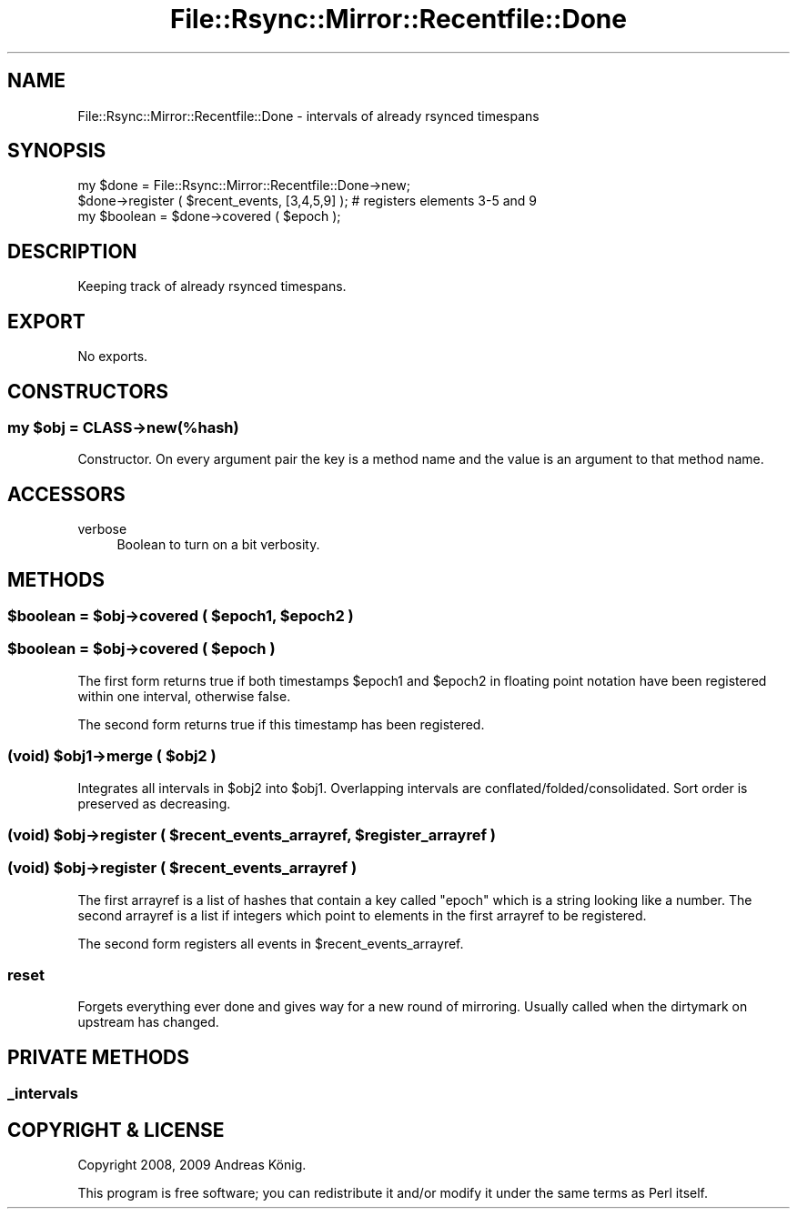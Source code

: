 .\" Automatically generated by Pod::Man 4.14 (Pod::Simple 3.40)
.\"
.\" Standard preamble:
.\" ========================================================================
.de Sp \" Vertical space (when we can't use .PP)
.if t .sp .5v
.if n .sp
..
.de Vb \" Begin verbatim text
.ft CW
.nf
.ne \\$1
..
.de Ve \" End verbatim text
.ft R
.fi
..
.\" Set up some character translations and predefined strings.  \*(-- will
.\" give an unbreakable dash, \*(PI will give pi, \*(L" will give a left
.\" double quote, and \*(R" will give a right double quote.  \*(C+ will
.\" give a nicer C++.  Capital omega is used to do unbreakable dashes and
.\" therefore won't be available.  \*(C` and \*(C' expand to `' in nroff,
.\" nothing in troff, for use with C<>.
.tr \(*W-
.ds C+ C\v'-.1v'\h'-1p'\s-2+\h'-1p'+\s0\v'.1v'\h'-1p'
.ie n \{\
.    ds -- \(*W-
.    ds PI pi
.    if (\n(.H=4u)&(1m=24u) .ds -- \(*W\h'-12u'\(*W\h'-12u'-\" diablo 10 pitch
.    if (\n(.H=4u)&(1m=20u) .ds -- \(*W\h'-12u'\(*W\h'-8u'-\"  diablo 12 pitch
.    ds L" ""
.    ds R" ""
.    ds C` ""
.    ds C' ""
'br\}
.el\{\
.    ds -- \|\(em\|
.    ds PI \(*p
.    ds L" ``
.    ds R" ''
.    ds C`
.    ds C'
'br\}
.\"
.\" Escape single quotes in literal strings from groff's Unicode transform.
.ie \n(.g .ds Aq \(aq
.el       .ds Aq '
.\"
.\" If the F register is >0, we'll generate index entries on stderr for
.\" titles (.TH), headers (.SH), subsections (.SS), items (.Ip), and index
.\" entries marked with X<> in POD.  Of course, you'll have to process the
.\" output yourself in some meaningful fashion.
.\"
.\" Avoid warning from groff about undefined register 'F'.
.de IX
..
.nr rF 0
.if \n(.g .if rF .nr rF 1
.if (\n(rF:(\n(.g==0)) \{\
.    if \nF \{\
.        de IX
.        tm Index:\\$1\t\\n%\t"\\$2"
..
.        if !\nF==2 \{\
.            nr % 0
.            nr F 2
.        \}
.    \}
.\}
.rr rF
.\" ========================================================================
.\"
.IX Title "File::Rsync::Mirror::Recentfile::Done 3"
.TH File::Rsync::Mirror::Recentfile::Done 3 "2012-12-30" "perl v5.32.0" "User Contributed Perl Documentation"
.\" For nroff, turn off justification.  Always turn off hyphenation; it makes
.\" way too many mistakes in technical documents.
.if n .ad l
.nh
.SH "NAME"
File::Rsync::Mirror::Recentfile::Done \- intervals of already rsynced timespans
.SH "SYNOPSIS"
.IX Header "SYNOPSIS"
.Vb 3
\& my $done = File::Rsync::Mirror::Recentfile::Done\->new;
\& $done\->register ( $recent_events, [3,4,5,9] ); # registers elements 3\-5 and 9
\& my $boolean = $done\->covered ( $epoch );
.Ve
.SH "DESCRIPTION"
.IX Header "DESCRIPTION"
Keeping track of already rsynced timespans.
.SH "EXPORT"
.IX Header "EXPORT"
No exports.
.SH "CONSTRUCTORS"
.IX Header "CONSTRUCTORS"
.ie n .SS "my $obj = \s-1CLASS\-\s0>new(%hash)"
.el .SS "my \f(CW$obj\fP = \s-1CLASS\-\s0>new(%hash)"
.IX Subsection "my $obj = CLASS->new(%hash)"
Constructor. On every argument pair the key is a method name and the
value is an argument to that method name.
.SH "ACCESSORS"
.IX Header "ACCESSORS"
.IP "verbose" 4
.IX Item "verbose"
Boolean to turn on a bit verbosity.
.SH "METHODS"
.IX Header "METHODS"
.ie n .SS "$boolean = $obj\->covered ( $epoch1, $epoch2 )"
.el .SS "\f(CW$boolean\fP = \f(CW$obj\fP\->covered ( \f(CW$epoch1\fP, \f(CW$epoch2\fP )"
.IX Subsection "$boolean = $obj->covered ( $epoch1, $epoch2 )"
.ie n .SS "$boolean = $obj\->covered ( $epoch )"
.el .SS "\f(CW$boolean\fP = \f(CW$obj\fP\->covered ( \f(CW$epoch\fP )"
.IX Subsection "$boolean = $obj->covered ( $epoch )"
The first form returns true if both timestamps \f(CW$epoch1\fR and \f(CW$epoch2\fR in
floating point notation have been registered within one interval,
otherwise false.
.PP
The second form returns true if this timestamp has been registered.
.ie n .SS "(void) $obj1\->merge ( $obj2 )"
.el .SS "(void) \f(CW$obj1\fP\->merge ( \f(CW$obj2\fP )"
.IX Subsection "(void) $obj1->merge ( $obj2 )"
Integrates all intervals in \f(CW$obj2\fR into \f(CW$obj1\fR. Overlapping intervals
are conflated/folded/consolidated. Sort order is preserved as decreasing.
.ie n .SS "(void) $obj\->register ( $recent_events_arrayref, $register_arrayref )"
.el .SS "(void) \f(CW$obj\fP\->register ( \f(CW$recent_events_arrayref\fP, \f(CW$register_arrayref\fP )"
.IX Subsection "(void) $obj->register ( $recent_events_arrayref, $register_arrayref )"
.ie n .SS "(void) $obj\->register ( $recent_events_arrayref )"
.el .SS "(void) \f(CW$obj\fP\->register ( \f(CW$recent_events_arrayref\fP )"
.IX Subsection "(void) $obj->register ( $recent_events_arrayref )"
The first arrayref is a list of hashes that contain a key called
\&\f(CW\*(C`epoch\*(C'\fR which is a string looking like a number. The second arrayref
is a list if integers which point to elements in the first arrayref to
be registered.
.PP
The second form registers all events in \f(CW$recent_events_arrayref\fR.
.SS "reset"
.IX Subsection "reset"
Forgets everything ever done and gives way for a new round of
mirroring. Usually called when the dirtymark on upstream has changed.
.SH "PRIVATE METHODS"
.IX Header "PRIVATE METHODS"
.SS "_intervals"
.IX Subsection "_intervals"
.SH "COPYRIGHT & LICENSE"
.IX Header "COPYRIGHT & LICENSE"
Copyright 2008, 2009 Andreas König.
.PP
This program is free software; you can redistribute it and/or modify it
under the same terms as Perl itself.

